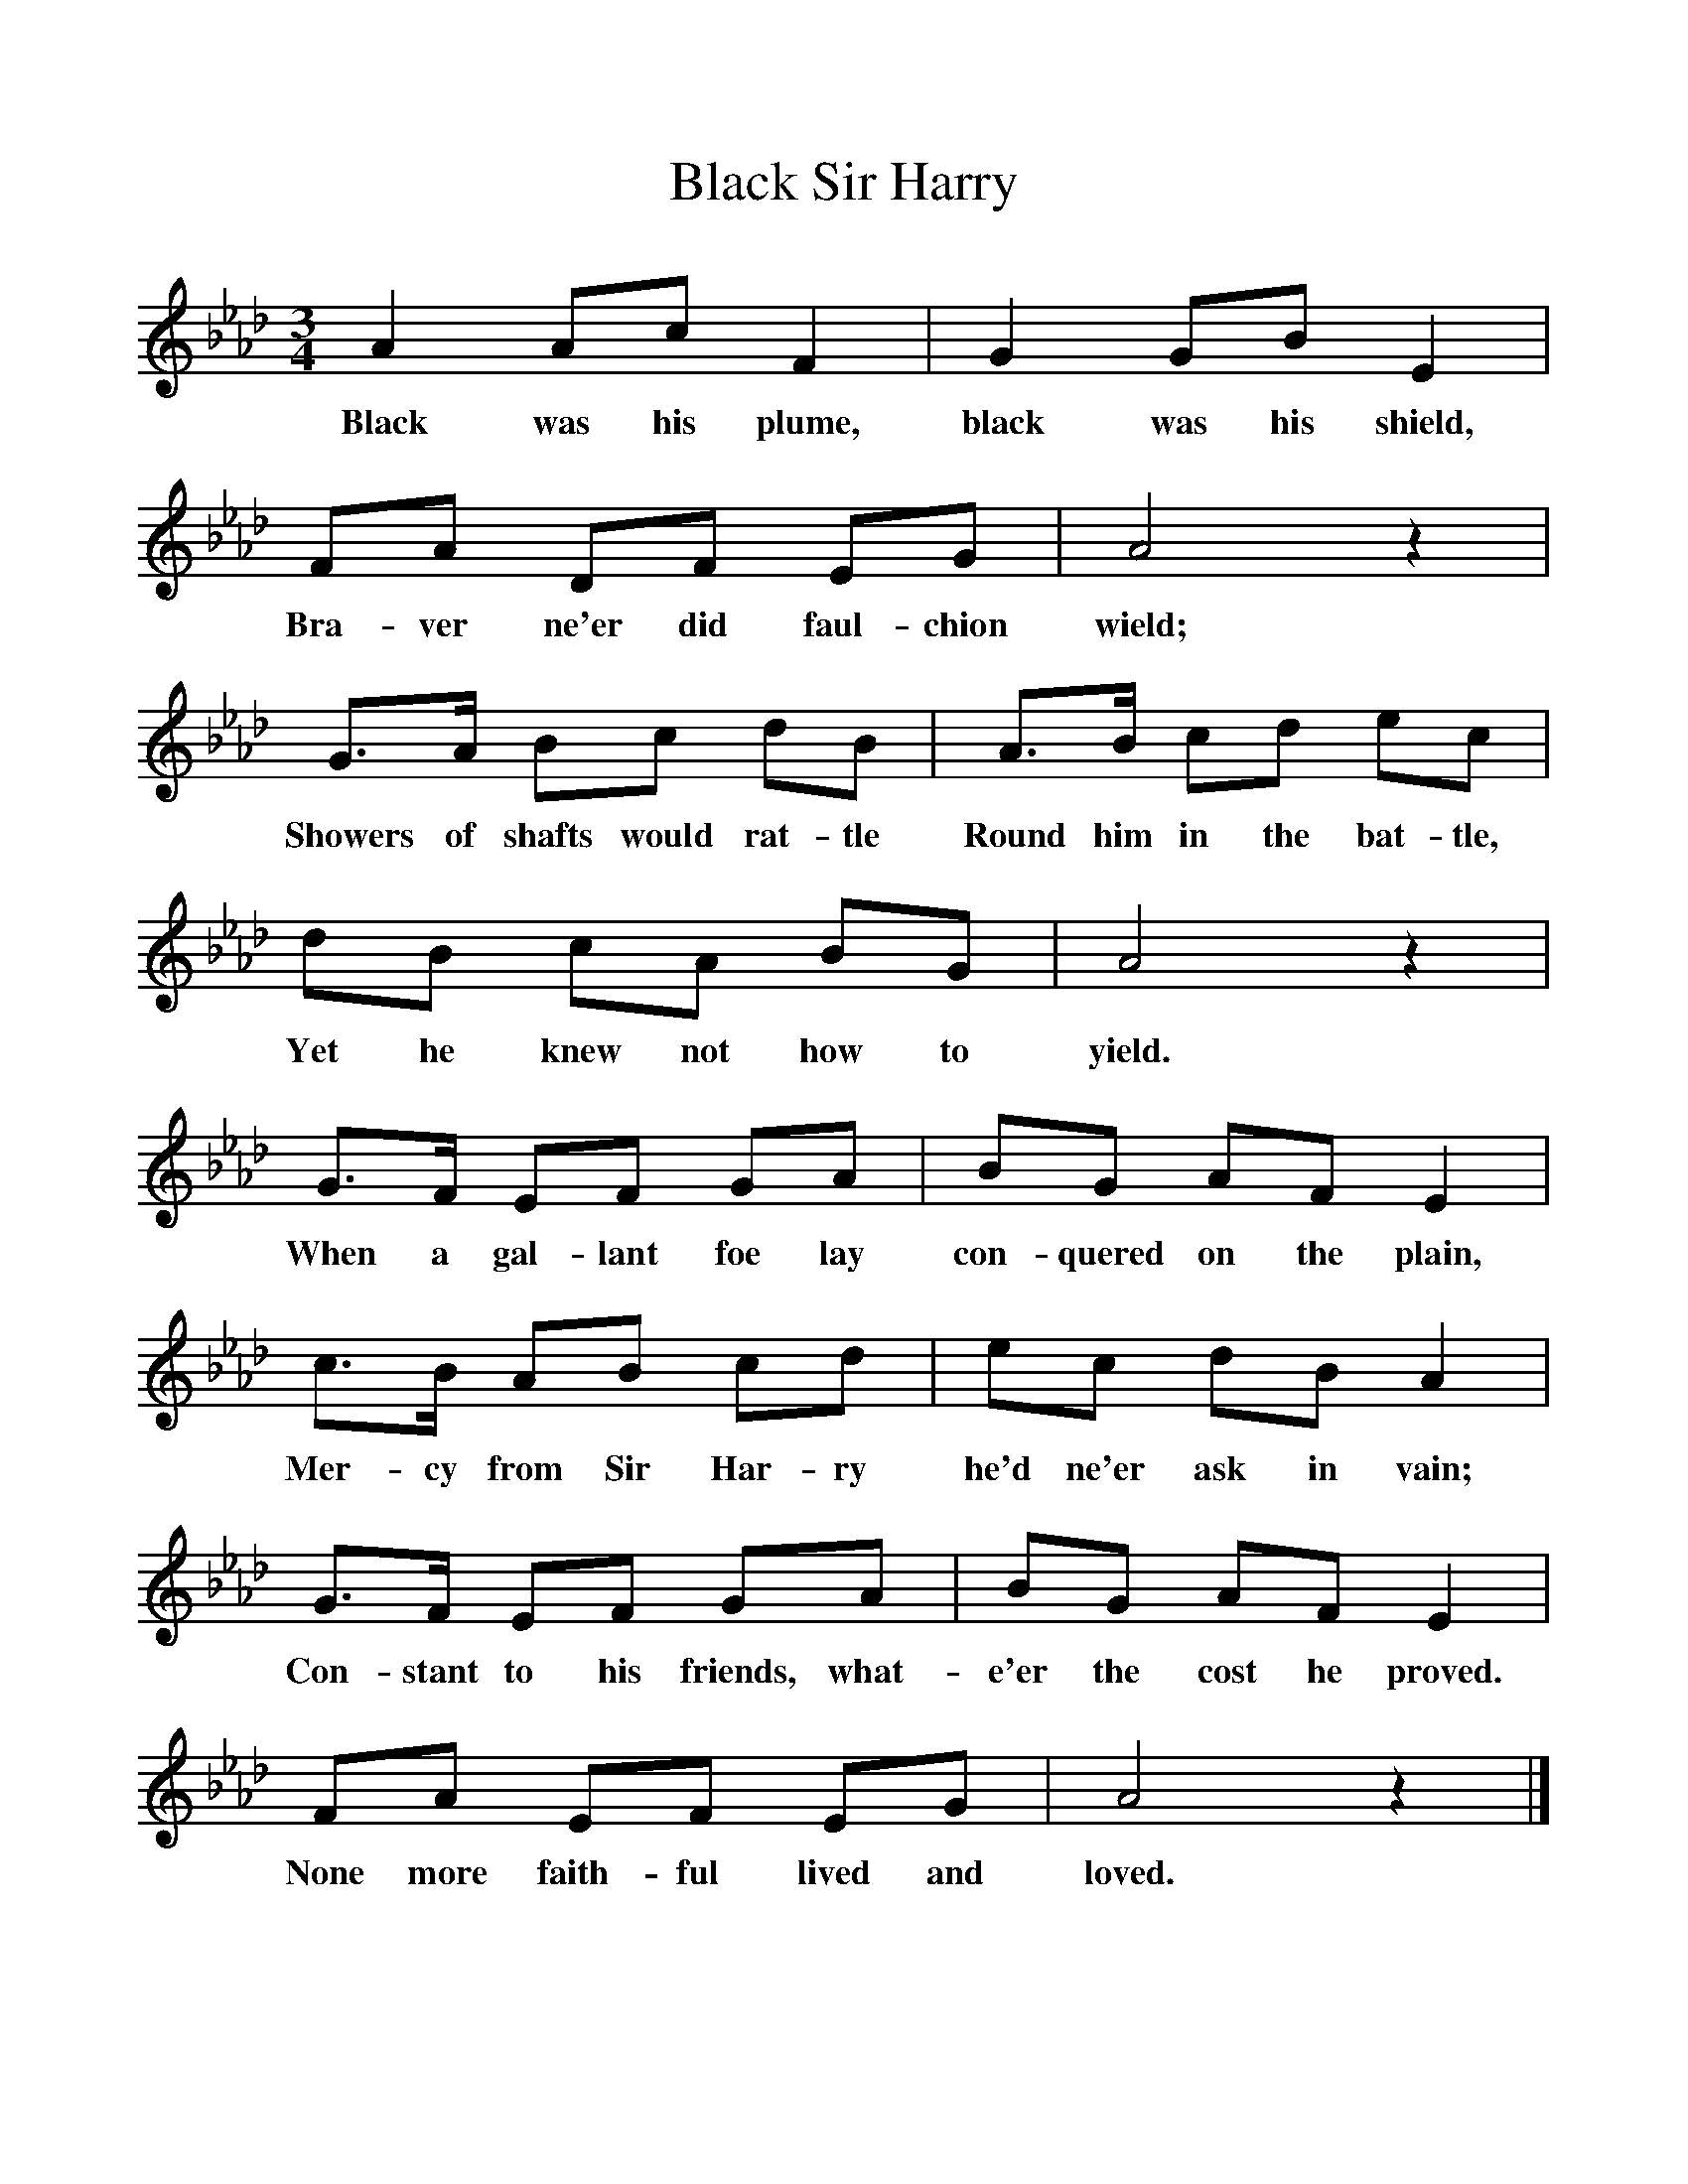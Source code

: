%%scale 1
X:1     %Music
T:Black Sir Harry
B:Singing Together, Spring 1969, BBC Publications
F:http://www.folkinfo.org/songs
M:3/4     %Meter
L:1/8     %
K:Ab
A2 Ac F2 |G2 GB E2 |FA DF EG |A4 z2 |
w:Black was his plume, black was his shield, Bra-ver ne'er did faul-chion wield; 
G3/2A/ Bc dB |A3/2B/ cd ec |dB cA BG |A4 z2 |
w:Showers of shafts would rat-tle Round him in the bat-tle, Yet he knew not how to yield. 
G3/2F/ EF GA |BG AF E2 |
w:When a gal-lant foe lay con-quered on the plain, 
c3/2B/ AB cd |ec dB A2 |
w:Mer-cy from Sir Har-ry he'd ne'er ask in vain; 
G3/2F/ EF GA |BG AF E2 |FA EF EG |A4 z2 |]
w:Con-stant to his friends, what-e'er the cost he proved. None more faith-ful lived and loved. 